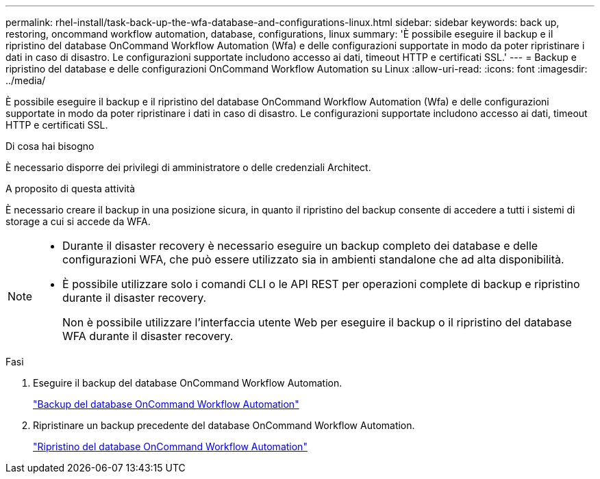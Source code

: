 ---
permalink: rhel-install/task-back-up-the-wfa-database-and-configurations-linux.html 
sidebar: sidebar 
keywords: back up, restoring, oncommand workflow automation, database, configurations, linux 
summary: 'È possibile eseguire il backup e il ripristino del database OnCommand Workflow Automation (Wfa) e delle configurazioni supportate in modo da poter ripristinare i dati in caso di disastro. Le configurazioni supportate includono accesso ai dati, timeout HTTP e certificati SSL.' 
---
= Backup e ripristino del database e delle configurazioni OnCommand Workflow Automation su Linux
:allow-uri-read: 
:icons: font
:imagesdir: ../media/


[role="lead"]
È possibile eseguire il backup e il ripristino del database OnCommand Workflow Automation (Wfa) e delle configurazioni supportate in modo da poter ripristinare i dati in caso di disastro. Le configurazioni supportate includono accesso ai dati, timeout HTTP e certificati SSL.

.Di cosa hai bisogno
È necessario disporre dei privilegi di amministratore o delle credenziali Architect.

.A proposito di questa attività
È necessario creare il backup in una posizione sicura, in quanto il ripristino del backup consente di accedere a tutti i sistemi di storage a cui si accede da WFA.

[NOTE]
====
* Durante il disaster recovery è necessario eseguire un backup completo dei database e delle configurazioni WFA, che può essere utilizzato sia in ambienti standalone che ad alta disponibilità.
* È possibile utilizzare solo i comandi CLI o le API REST per operazioni complete di backup e ripristino durante il disaster recovery.
+
Non è possibile utilizzare l'interfaccia utente Web per eseguire il backup o il ripristino del database WFA durante il disaster recovery.



====
.Fasi
. Eseguire il backup del database OnCommand Workflow Automation.
+
link:reference-backing-up-of-the-oncommand-workflow-automation-database.html["Backup del database OnCommand Workflow Automation"]

. Ripristinare un backup precedente del database OnCommand Workflow Automation.
+
link:concept-restoring-the-wfa-database.html["Ripristino del database OnCommand Workflow Automation"]


